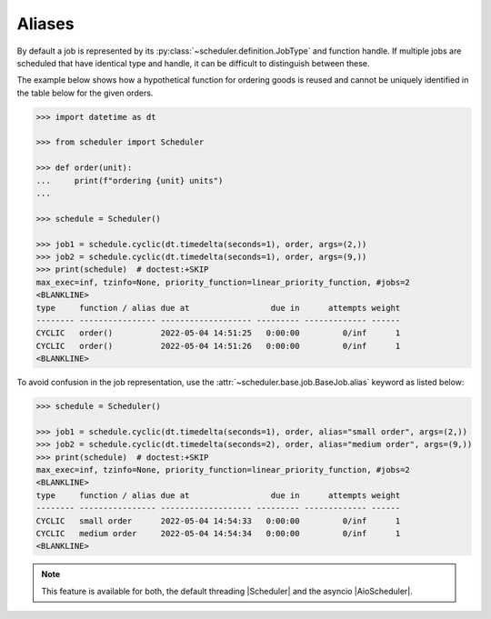 .. _examples.aliases:

Aliases
=======

By default a job is represented by its :py:class:`~scheduler.definition.JobType`
and function handle. If multiple jobs are scheduled that have identical type and handle,
it can be difficult to distinguish between these.



The example below shows how a hypothetical function for ordering goods is reused and
cannot be uniquely identified in the table below for the given orders.

.. code-block:: pycon

   >>> import datetime as dt

   >>> from scheduler import Scheduler

   >>> def order(unit):
   ...     print(f"ordering {unit} units")
   ...

   >>> schedule = Scheduler()

   >>> job1 = schedule.cyclic(dt.timedelta(seconds=1), order, args=(2,))
   >>> job2 = schedule.cyclic(dt.timedelta(seconds=1), order, args=(9,))
   >>> print(schedule)  # doctest:+SKIP
   max_exec=inf, tzinfo=None, priority_function=linear_priority_function, #jobs=2
   <BLANKLINE>
   type     function / alias due at                 due in      attempts weight
   -------- ---------------- ------------------- --------- ------------- ------
   CYCLIC   order()          2022-05-04 14:51:25   0:00:00         0/inf      1
   CYCLIC   order()          2022-05-04 14:51:26   0:00:00         0/inf      1
   <BLANKLINE>

To avoid confusion in the job representation, use the :attr:`~scheduler.base.job.BaseJob.alias`
keyword as listed below:

.. code-block:: pycon

   >>> schedule = Scheduler()

   >>> job1 = schedule.cyclic(dt.timedelta(seconds=1), order, alias="small order", args=(2,))
   >>> job2 = schedule.cyclic(dt.timedelta(seconds=2), order, alias="medium order", args=(9,))
   >>> print(schedule)  # doctest:+SKIP
   max_exec=inf, tzinfo=None, priority_function=linear_priority_function, #jobs=2
   <BLANKLINE>
   type     function / alias due at                 due in      attempts weight
   -------- ---------------- ------------------- --------- ------------- ------
   CYCLIC   small order      2022-05-04 14:54:33   0:00:00         0/inf      1
   CYCLIC   medium order     2022-05-04 14:54:34   0:00:00         0/inf      1
   <BLANKLINE>

.. note:: This feature is available for both, the default threading |Scheduler| and the asyncio
   |AioScheduler|.
